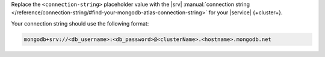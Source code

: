 Replace the ``<connection-string>`` placeholder value with the |srv|
:manual:`connection string
</reference/connection-string/#find-your-mongodb-atlas-connection-string>` for
your |service| {+cluster+}.

Your connection string should use the following format:

.. code-block::

    mongodb+srv://<db_username>:<db_password>@<clusterName>.<hostname>.mongodb.net
